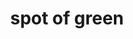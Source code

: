 #+OPTIONS: html-link-use-abs-url:nil html-postamble:t html-preamble:t
#+OPTIONS: html-scripts:nil html-style:nil html5-fancy:nil
#+OPTIONS: toc:0 num:nil ^:{}
#+HTML_CONTAINER: div
#+HTML_DOCTYPE: xhtml-strict
#+TITLE: spot of green

  #+ATTR_HTML: :alt spot of green :title spot of green
  [[file:../../img/a/P1093767-orig.jpg][file:../../img/a/P1093767.jpg]]
